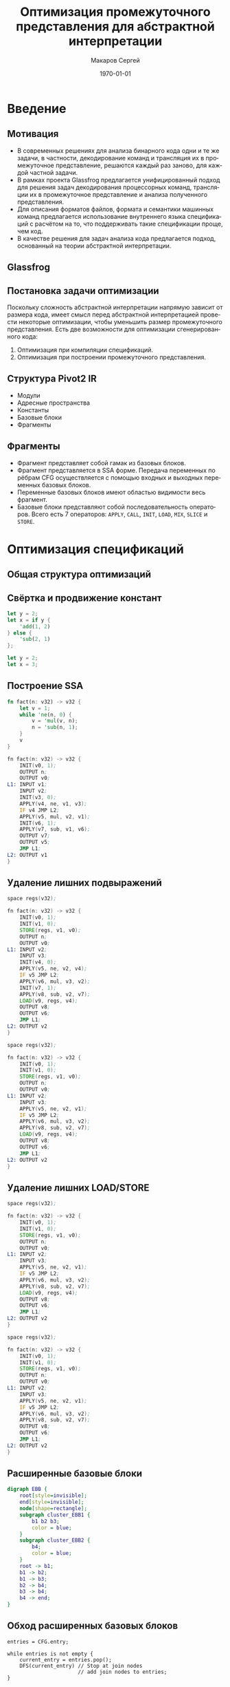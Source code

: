 #+LATEX_HEADER:\usepackage[T2A]{fontenc}
#+LATEX_HEADER:\usepackage[utf8]{inputenc}
#+LATEX_HEADER:\usepackage{minted}
#+LATEX_HEADER:\usepackage{wrapfig}

#+TITLE: Оптимизация промежуточного представления для абстрактной интерпретации
#+DATE: \today
#+AUTHOR: Макаров Сергей
#+EMAIL: smakarov@ispras.ru
#+STARTUP: beamer
#+LANGUAGE: ru
#+LATEX_CLASS: beamer
#+OPTIONS: toc:nil H:2 num:t
#+BEAMER_THEME: Montpellier
#+BEAMER_COLOR_THEME: rose
#+BEAMER_INNER_THEME: rounded
#+BEAMER_FRAME_LEVEL: 2

* Введение
** Мотивация
+ В современных решениях для анализа бинарного кода одни и те же задачи, в частности, декодирование команд и трансляция их в промежуточное представление, решаются каждый раз заново, для каждой частной задачи.
+ В рамках проекта Glassfrog предлагается унифицированный подход для решения задач декодирования процессорных команд, трансляции их в промежуточное представление и анализа полученного представления.
+ Для описания форматов файлов, формата и семантики машинных команд предлагается использование внутреннего языка спецификаций с расчётом на то, что поддерживать такие спецификации проще, чем код.
+ В качестве решения для задач анализа кода предлагается подход, основанный на теории абстрактной интерпретации.
** Glassfrog
[[./glassfrog.png]]
** Постановка задачи оптимизации
Поскольку сложность абстрактной интерпретации напрямую зависит от размера кода, имеет смысл перед абстрактной интерпретацией провести некоторые оптимизации, чтобы уменьшить размер промежуточного представления. Есть две возможности для оптимизации сгенерированного кода:
1. Оптимизация при компиляции спецификаций.
2. Оптимизация при построении промежуточного представления.
** Структура Pivot2 IR
+ Модули
+ Адресные пространства
+ Константы
+ Базовые блоки
+ Фрагменты
** Фрагменты
+ Фрагмент представляет собой гамак из базовых блоков.
+ Фрагмент представляется в SSA форме. Передача переменных по рёбрам CFG осуществляется с помощью входных и выходных переменных базовых блоков.
+ Переменные базовых блоков имеют областью видимости весь фрагмент.
+ Базовые блоки представляют собой последовательность операторов. Всего есть 7 операторов: ~APPLY~, ~CALL~, ~INIT~, ~LOAD~, ~MIX~, ~SLICE~ и ~STORE~.
* Оптимизация спецификаций
** Общая структура оптимизаций
[[./compiler.jpg]]
** Свёртка и продвижение констант
   #+begin_export latex
\begin{figure}
\begin{minipage}[t]{0.4\textwidth}
   #+end_export
   #+begin_src rust
let y = 2;
let x = if y {
    'add(1, 2)
} else {
    'sub(2, 1)
};
   #+end_src
   #+begin_export latex
\end{minipage}%
\begin{minipage}[t]{0.2\textwidth}
$$\Longrightarrow$$
\end{minipage}%
\begin{minipage}[t]{0.4\textwidth}
   #+end_export
   #+begin_src rust
let y = 2;
let x = 3;   
   #+end_src
   #+begin_export latex
\end{minipage}%
\end{figure}
   #+end_export
** Построение SSA
   #+begin_export latex
\begin{figure}
\begin{minipage}[t]{0.4\textwidth}
   #+end_export
   #+begin_src rust
fn fact(n: v32) -> v32 {
    let v = 1;
    while 'ne(n, 0) {
        v = 'mul(v, n);
        n = 'sub(n, 1);
    }
    v
}
   #+end_src
   #+begin_export latex
\end{minipage}%
\begin{minipage}[t]{0.2\textwidth}
$$\Longrightarrow$$
\end{minipage}%
\begin{minipage}[t]{0.4\textwidth}
#+end_export
#+attr_latex: :options fontsize=\footnotesize
#+begin_src asm
fn fact(n: v32) -> v32 {
    INIT(v0, 1);
    OUTPUT n;
    OUTPUT v0;
L1: INPUT v1;
    INPUT v2;
    INIT(v3, 0);
    APPLY(v4, ne, v1, v3);
    IF v4 JMP L2;
    APPLY(v5, mul, v2, v1);
    INIT(v6, 1);
    APPLY(v7, sub, v1, v6);
    OUTPUT v7;
    OUTPUT v5;
    JMP L1;
L2: OUTPUT v1    
}
#+end_src
#+begin_export latex
\end{minipage}%
\end{figure}
   #+end_export
** Удаление лишних подвыражений
   #+begin_export latex
\begin{figure}
\begin{minipage}[t]{0.4\textwidth}
   #+end_export
   #+attr_latex: :options fontsize=\scriptsize
   #+begin_src asm
space regs(v32);

fn fact(n: v32) -> v32 {
    INIT(v0, 1);
    INIT(v1, 0);
    STORE(regs, v1, v0);
    OUTPUT n;
    OUTPUT v0;
L1: INPUT v2;
    INPUT v3;
    INIT(v4, 0);
    APPLY(v5, ne, v2, v4);
    IF v5 JMP L2;
    APPLY(v6, mul, v3, v2);
    INIT(v7, 1);
    APPLY(v8, sub, v2, v7);
    LOAD(v9, regs, v4);
    OUTPUT v8;
    OUTPUT v6;
    JMP L1;
L2: OUTPUT v2
}
   #+end_src
   #+begin_export latex
\end{minipage}%
\begin{minipage}[t]{0.2\textwidth}
$$\Longrightarrow$$
\end{minipage}%
\begin{minipage}[t]{0.4\textwidth}
#+end_export
#+attr_latex: :options fontsize=\scriptsize
#+begin_src asm
space regs(v32);

fn fact(n: v32) -> v32 {
    INIT(v0, 1);
    INIT(v1, 0);
    STORE(regs, v1, v0);
    OUTPUT n;
    OUTPUT v0;
L1: INPUT v2;
    INPUT v3;
    APPLY(v5, ne, v2, v1);
    IF v5 JMP L2;
    APPLY(v6, mul, v3, v2);
    APPLY(v8, sub, v2, v7);
    LOAD(v9, regs, v4);
    OUTPUT v8;
    OUTPUT v6;
    JMP L1;
L2: OUTPUT v2
}
#+end_src
#+begin_export latex
\end{minipage}%
\end{figure}
   #+end_export
** Удаление лишних LOAD/STORE
   #+begin_export latex
\begin{figure}
\begin{minipage}[t]{0.4\textwidth}
   #+end_export
   #+attr_latex: :options fontsize=\scriptsize
   #+begin_src asm
space regs(v32);

fn fact(n: v32) -> v32 {
    INIT(v0, 1);
    INIT(v1, 0);
    STORE(regs, v1, v0);
    OUTPUT n;
    OUTPUT v0;
L1: INPUT v2;
    INPUT v3;
    APPLY(v5, ne, v2, v1);
    IF v5 JMP L2;
    APPLY(v6, mul, v3, v2);
    APPLY(v8, sub, v2, v7);
    LOAD(v9, regs, v4);
    OUTPUT v8;
    OUTPUT v6;
    JMP L1;
L2: OUTPUT v2
}
   #+end_src
   #+begin_export latex
\end{minipage}%
\begin{minipage}[t]{0.2\textwidth}
$$\Longrightarrow$$
\end{minipage}%
\begin{minipage}[t]{0.4\textwidth}
#+end_export
#+attr_latex: :options fontsize=\scriptsize
#+begin_src asm
space regs(v32);

fn fact(n: v32) -> v32 {
    INIT(v0, 1);
    INIT(v1, 0);
    STORE(regs, v1, v0);
    OUTPUT n;
    OUTPUT v0;
L1: INPUT v2;
    INPUT v3;
    APPLY(v5, ne, v2, v1);
    IF v5 JMP L2;
    APPLY(v6, mul, v3, v2);
    APPLY(v8, sub, v2, v7);
    OUTPUT v8;
    OUTPUT v6;
    JMP L1;
L2: OUTPUT v2
}
#+end_src
#+begin_export latex
\end{minipage}%
\end{figure}
   #+end_export
** Расширенные базовые блоки
#+begin_export latex
\begin{wrapfigure}{l}{0.3\textwidth}
#+end_export
#+begin_src dot :file cfg-ebb.png
digraph EBB {
    root[style=invisible];
    end[style=invisible];
    node[shape=rectangle];
    subgraph cluster_EBB1 {
        b1 b2 b3;
        color = blue;
    }
    subgraph cluster_EBB2 {
        b4;
        color = blue;
    }
    root -> b1;
    b1 -> b2;
    b1 -> b3;
    b2 -> b4;
    b3 -> b4;
    b4 -> end;
}
#+end_src
#+attr_latex: :height 150px :center nil
#+RESULTS:
[[file:cfg-ebb.png]]
#+begin_export latex
\end{wrapfigure}
Любое выражение, вычисляемое в блоке b1, может быть использовано в блоках b2 и b3. 
\alert{Можно ли использовать этот факт, чтобы улучшить описанные оптимизации?}
#+end_export
** Обход расширенных базовых блоков
#+begin_src text
entries = CFG.entry;

while entries is not empty {
    current_entry = entries.pop();
    DFS(current_entry) // Stop at join nodes
                       // add join nodes to entries;
}
#+end_src

Используя этот алгоритм, мы получим обход расширенных базовых блоков в порядке обхода в глубину, вершины каждого расширенного блока будут также обходиться в глубину.

#+begin_export latex
\alert{Не нарушает ли такой обход корректности алгоритма построения SSA?}
#+end_export
** Обобщение методов оптимизации
#+begin_src text
for each EBB in CFG {
    value numbers = {};
    memory vars = {};
    for each block in EBB {
        on enter {
            add new layer to value numbers;
            add new layer to memory vars;
            translate block to SSA;
        }
        on leave {
            remove last layer from value numbers;
            remove last layer from memory vars;
        }
    }
}   
#+end_src
** Сворачивание цепочек операторов SLICE
   #+begin_export latex
\begin{figure}
\begin{minipage}[t]{0.4\textwidth}
   #+end_export
   #+begin_src rust
if a {
    s[0:17][0:3]
} else {
    s[17:34][0:3]
}
   #+end_src
   #+begin_export latex
\end{minipage}%
\begin{minipage}[t]{0.2\textwidth}
$$\Longrightarrow$$
\end{minipage}%
\begin{minipage}[t]{0.4\textwidth}
   #+end_export
   #+begin_src rust
if a {
    s[0:3]
} else {
    s[17:20]
}
   #+end_src
   #+begin_export latex
\end{minipage}
\end{figure}
   #+end_export
** SliceForest
   #+begin_export latex
\begin{figure}
\begin{minipage}[t]{0.5\textwidth}
   #+end_export
   #+begin_src asm
    INPUT a;
    INPUT s;
    IF a JMP L1;
    SLICE(v0, s, 17, 34);
    SLICE(v1, v0, 0, 3);
    OUTPUT v1;
    JMP L2;
L1: SLICE(v2, s, 0, 17);
    SLICE(v3, v2, 0, 3);
    OUTPUT v3;
L2: INPUT v4
    OUTPUT v4
   #+end_src
   #+begin_export latex
\end{minipage}
\begin{minipage}[t]{0.2\textwidth}
   #+end_export
   #+begin_src dot :file slice-forest.png
digraph G {
    node[shape=circle];
    s -> v0[label="17, 34"];
    v0 -> v1[label="0, 3"];
    s -> v2[label="0, 17"];
    v2 -> v3[label="0, 3"];
}
   #+end_src
#+attr_latex: :height 150px
   #+RESULTS:
   [[file:slice-forest.png]]

   #+begin_export latex
\end{minipage}
\end{figure}
   #+end_export
** Сжатие ветвей
   #+begin_export latex
\begin{figure}
\begin{minipage}[t]{0.4\textwidth}
   #+end_export
   #+attr_latex: :height 150px
   #+RESULTS:
   [[file:slice-forest.png]]
   #+begin_export latex
\end{minipage}
\begin{minipage}[t]{0.4\textwidth}
   #+end_export
   #+begin_src dot :file slice-forest-compressed.png
digraph G {
    node[shape=circle];
    s -> v1[label="17, 20"];
    s -> v3[label="0, 3"];
}
   #+end_src

   #+attr_latex: :height 100px
   #+RESULTS:
   [[file:slice-forest-compressed.png]]

   #+begin_export latex
\end{minipage}
\end{figure}
   #+end_export
** Удаление мёртвого кода и упрощение CFG
Удаление мёртвого кода производится с помощью классического Mark&Sweep алгоритма. На первой фазе помечаются все важные операторы и переходы, на второй фазе непомеченные операторы удаляются.

Упрощение CFG достигается посредством систематического применения четырёх трансформаций:
1. Замена ветвления, оба ребра которого переходят в один блок, на безусловный переход.
2. Удаление пустого блока.
3. Слияние двух подряд идущих блоков.
4. Перенос ветвления из пустого блока к предку.
* Оптимизация анализируемого кода
** Абстрактная интерпретация
В терминах Glassfrog интерпретация это абстрактное состояние и набор передаточных функций, определяющих, как изменяется состояние при выполнении каждого оператора и при переходе по ребру CFG. Для задач анализа потока данных интерпретация должна быть монотонна, т. е. множество её состояний должно образовывать решётку и все передаточные функции должны быть монотонны относительно порядка, введённого этой решёткой. Вычисление результата абстрактной интерпретации по фрагменту происходит с помощью исполнителя.
** Глобальное удаление избыточного кода
С помощью абстрактной интерпретации находятся множества доступных выражений и содержимое памяти в начале каждого блока. Следующий проход заменяет лишние вычисления, чтения и записи на операторы ~MIX~, используя эту информацию. Наконец, последним проходом удаляются операторы ~MIX~.
1. Передаточная функция для операторов ~APPLY~, ~INIT~ и ~SLICE~ добавляет соответствующее выражение как доступное.
2. Передаточная функция для оператора ~STORE~ обновляет содержимое соответствующей ячейки памяти.
3. Передаточная функция для оператора ~CALL~ сбрасывает наборы доступных выражений и содержимое памяти.
* Заключение
** Заключение
 + Были реализованы два пакета набора оптимизаций: для оптимизации спецификаций процессорных архитектур и для оптимизации анализируемого представления.
 + Замеров того, насколько реализованные оптимизации повышают скорость анализа, не производилось, поскольку соответствующая инфраструктура ещё не до конца реализована, и не набрана достаточная база примеров.
 + В дальнейшем планируется реализовать на основе инфраструктуры поиск утечек и пополнить базу примеров и спецификаций.
** Источники
+ https://ispranproceedings.elpub.ru/jour/article/view/1120 \\
+ K. Cooper, L. Torczon, Engineering a Compiler 2nd Edition \\
+ https://compilers.cs.uni-saarland.de/papers/bbhlmz13cc.pdf \\
+ http://www.di.ens.fr/~cousot/COUSOTpapers/POPL77.shtml \\
+ https://ispranproceedings.elpub.ru/jour/article/view/1257
